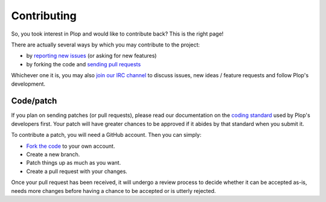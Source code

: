 Contributing
============

So, you took interest in Plop and would like to contribute back?
This is the right page!

There are actually several ways by which you may contribute
to the project:

*   by `reporting new issues`_ (or asking for new features)
*   by forking the code and `sending pull requests`_

Whichever one it is, you may also `join our IRC channel`_ to discuss issues,
new ideas / feature requests and follow Plop's development.

..  _`pull requests`:

Code/patch
----------

If you plan on sending patches (or pull requests), please read our
documentation on the `coding standard`_ used by Plop's developers first.
Your patch will have greater chances to be approved if it abides by that
standard when you submit it.

To contribute a patch, you will need a GitHub account. Then you can simply:

-   `Fork the code`_ to your own account.
-   Create a new branch.
-   Patch things up as much as you want.
-   Create a pull request with your changes.

Once your pull request has been received, it will undergo a review process
to decide whether it can be accepted as-is, needs more changes before having
a chance to be accepted or is utterly rejected.


..  _`reporting new issues`:
    https://github.com/Erebot/Plop/issues/new
..  _`sending pull requests`:
    https://github.com/Erebot/Plop/pulls
..  _`join our IRC channel`:
    irc://irc.iiens.net/Erebot
..  _`coding standard`:
    Coding_Standard.html
..  _`Fork the code`:
    https://github.com/Erebot/Plop/fork

.. vim: ts=4 et
